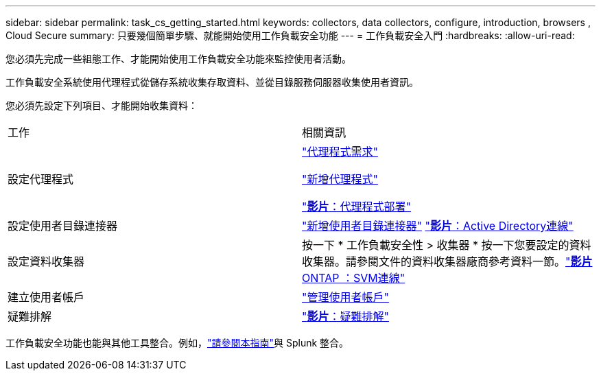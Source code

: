 ---
sidebar: sidebar 
permalink: task_cs_getting_started.html 
keywords: collectors, data collectors, configure, introduction, browsers , Cloud Secure 
summary: 只要幾個簡單步驟、就能開始使用工作負載安全功能 
---
= 工作負載安全入門
:hardbreaks:
:allow-uri-read: 


[role="lead"]
您必須先完成一些組態工作、才能開始使用工作負載安全功能來監控使用者活動。

工作負載安全系統使用代理程式從儲存系統收集存取資料、並從目錄服務伺服器收集使用者資訊。

您必須先設定下列項目、才能開始收集資料：

[cols="2*"]
|===


| 工作 | 相關資訊 


| 設定代理程式  a| 
link:concept_cs_agent_requirements.html["代理程式需求"]

link:task_cs_add_agent.html["新增代理程式"]

link:https://netapp.hubs.vidyard.com/watch/Lce7EaGg7NZfvCUw4Jwy5P?["*影片*：代理程式部署"]



| 設定使用者目錄連接器 | link:task_config_user_dir_connect.html["新增使用者目錄連接器"] link:https://netapp.hubs.vidyard.com/watch/NEmbmYrFjCHvPps7QMy8me?["*影片*：Active Directory連線"] 


| 設定資料收集器 | 按一下 * 工作負載安全性 > 收集器 * 按一下您要設定的資料收集器。請參閱文件的資料收集器廠商參考資料一節。link:https://netapp.hubs.vidyard.com/watch/YSQrcYA7DKXbj1UGeLYnSF?["*影片* ONTAP ：SVM連線"] 


| 建立使用者帳戶 | link:concept_user_roles.html["管理使用者帳戶"] 


| 疑難排解 | link:https://netapp.hubs.vidyard.com/watch/Fs8N2w9wBtsFGrhRH9X85U?["*影片*：疑難排解"] 
|===
工作負載安全功能也能與其他工具整合。例如，link:http://docs.netapp.com/us-en/cloudinsights/CloudInsights_CloudSecure_Splunk_integration_guide.pdf["請參閱本指南"]與 Splunk 整合。

